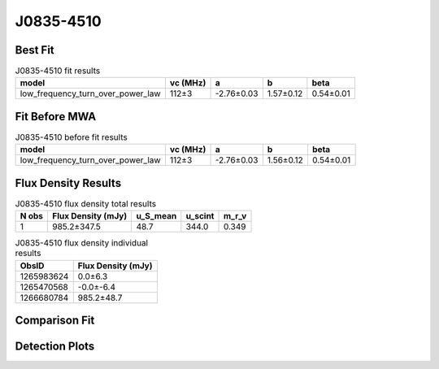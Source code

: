 .. _J0835-4510:
J0835-4510
==========

Best Fit
--------
.. image:: best_fits/J0835-4510_low_frequency_turn_over_power_law_fit.png
  :width: 800

.. csv-table:: J0835-4510 fit results
   :header: "model","vc (MHz)","a","b","beta"

   "low_frequency_turn_over_power_law","112±3","-2.76±0.03","1.57±0.12","0.54±0.01"

Fit Before MWA
--------------
.. image:: before_mwa/J0835-4510_low_frequency_turn_over_power_law_fit.png
  :width: 800

.. csv-table:: J0835-4510 before fit results
   :header: "model","vc (MHz)","a","b","beta"

   "low_frequency_turn_over_power_law","112±3","-2.76±0.03","1.56±0.12","0.54±0.01"


Flux Density Results
--------------------
.. csv-table:: J0835-4510 flux density total results
   :header: "N obs", "Flux Density (mJy)", "u_S_mean", "u_scint", "m_r_v"

   "1",  "985.2±347.5", "48.7", "344.0", "0.349"

.. csv-table:: J0835-4510 flux density individual results
   :header: "ObsID", "Flux Density (mJy)"

    "1265983624", "0.0±6.3"
    "1265470568", "-0.0±-6.4"
    "1266680784", "985.2±48.7"

Comparison Fit
--------------
.. image:: comparison_fits/J0835-4510_comparison_fit.png
  :width: 800

Detection Plots
---------------

.. image:: detection_plots/1265983624_J0835-4510.prepfold.png
  :width: 800

.. image:: on_pulse_plots/1265983624_J0835-4510_894_bins_gaussian_components.png
  :width: 800
.. image:: detection_plots/1265470568_J0835-4510.prepfold.png
  :width: 800

.. image:: on_pulse_plots/1265470568_J0835-4510_100_bins_gaussian_components.png
  :width: 800
.. image:: detection_plots/1266680784_J0835-4510.prepfold.png
  :width: 800

.. image:: on_pulse_plots/1266680784_J0835-4510_894_bins_gaussian_components.png
  :width: 800